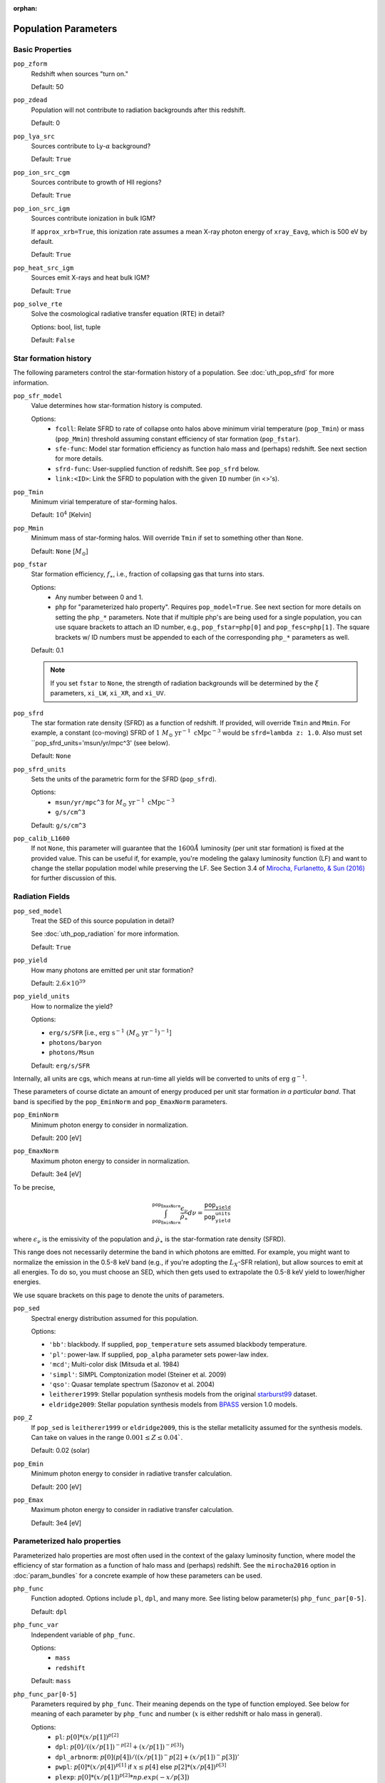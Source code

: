 :orphan:

Population Parameters
=====================

Basic Properties
----------------
``pop_zform``
    Redshift when sources "turn on."

    Default: 50

``pop_zdead``
    Population will not contribute to radiation backgrounds after this redshift.

    Default: 0
    
``pop_lya_src`` 
    Sources contribute to Ly-:math:`\alpha` background?
    
    Default: ``True``

``pop_ion_src_cgm`` 
    Sources contribute to growth of HII regions?

    Default: ``True``

``pop_ion_src_igm`` 
    Sources contribute ionization in bulk IGM?
    
    If ``approx_xrb=True``, this ionization rate assumes a mean X-ray photon energy
    of ``xray_Eavg``, which is 500 eV by default.

    Default: ``True``
    
``pop_heat_src_igm``
    Sources emit X-rays and heat bulk IGM?
    
    Default: ``True``
    
``pop_solve_rte``
    Solve the cosmological radiative transfer equation (RTE) in detail?
    
    Options: bool, list, tuple
    
    Default: ``False``
    
Star formation history
----------------------    
The following parameters control the star-formation history of a population. See :doc:`uth_pop_sfrd` for more information.

``pop_sfr_model``
    Value determines how star-formation history is computed.
    
    Options:
        + ``fcoll``: Relate SFRD to rate of collapse onto halos above minimum virial temperature (``pop_Tmin``) or mass (``pop_Mmin``) threshold assuming constant efficiency of star formation (``pop_fstar``).
        + ``sfe-func``: Model star formation efficiency as function halo mass and (perhaps) redshift. See next section for more details.
        + ``sfrd-func``: User-supplied function of redshift. See ``pop_sfrd`` below.
        + ``link:<ID>``: Link the SFRD to population with the given ``ID`` number (in <>'s).
    
``pop_Tmin``
    Minimum virial temperature of star-forming halos.
    
    Default: :math:`10^4` [Kelvin]
    
``pop_Mmin``
    Minimum mass of star-forming halos. Will override ``Tmin`` if set to 
    something other than ``None``.

    Default: ``None`` [:math:`M_{\odot}`]

``pop_fstar``
    Star formation efficiency, :math:`f_{\ast}`, i.e., fraction of collapsing
    gas that turns into stars.
    
    Options:
        + Any number between 0 and 1.
        + ``php`` for "parameterized halo property". Requires ``pop_model=True``. See next section for more details on setting the ``php_*`` parameters. Note that if multiple php's are being used for a single population, you can use square brackets to attach an ID number, e.g., ``pop_fstar=php[0]`` and ``pop_fesc=php[1]``. The square brackets w/ ID numbers must be appended to each of the corresponding ``php_*`` parameters as well.
    
    Default: 0.1
    
    .. note :: If you set ``fstar`` to ``None``, the strength of radiation 
        backgrounds will be determined by the :math:`\xi` parameters, 
        ``xi_LW``, ``xi_XR``, and ``xi_UV``.

``pop_sfrd``
    The star formation rate density (SFRD) as a function of redshift. If provided, will override ``Tmin`` and ``Mmin``. For example, a constant (co-moving) SFRD of :math:`1 \ M_{\odot} \ \text{yr}^{-1} \ \text{cMpc}^{-3}` would be ``sfrd=lambda z: 1.0``. Also must set ``pop_sfrd_units='msun/yr/mpc^3' (see below).
    
    Default: ``None`` 
        
``pop_sfrd_units``
    Sets the units of the parametric form for the SFRD (``pop_sfrd``).
    
    Options:
        + ``msun/yr/mpc^3`` for :math:`M_{\odot} \ \text{yr}^{-1} \ \text{cMpc}^{-3}`
        + ``g/s/cm^3``
    
    Default: ``g/s/cm^3``
    
``pop_calib_L1600``
    If not ``None``, this parameter will guarantee that the :math:`1600\AA` luminosity (per unit star formation) is fixed at the provided value. This can be useful if, for example, you're modeling the galaxy luminosity function (LF) and want to change the stellar population model while preserving the LF. See Section 3.4 of `Mirocha, Furlanetto, \& Sun (2016) <http://arxiv.org/abs/1607.00386>`_ for further discussion of this.
    
Radiation Fields
----------------
``pop_sed_model``
    Treat the SED of this source population in detail?

    See :doc:`uth_pop_radiation` for more information.

    Default: ``True``

``pop_yield``
    How many photons are emitted per unit star formation?

    Default: :math:`2.6 \times 10^{39}`

``pop_yield_units``
    How to normalize the yield? 

    Options: 

    + ``erg/s/SFR`` [i.e., :math:`\mathrm{erg} \ \mathrm{s}^{-1} \ (M_{\odot} \ \mathrm{yr}^{-1})^{-1}`]
    + ``photons/baryon``
    + ``photons/Msun``

    Default: ``erg/s/SFR``

Internally, all units are cgs, which means at run-time all yields will be converted to units of :math:`\mathrm{erg} \ \mathrm{g}^{-1}`.

These parameters of course dictate an amount of energy produced per unit star formation *in a particular band*. That band is specified by the ``pop_EminNorm`` and ``pop_EmaxNorm`` parameters.

``pop_EminNorm``
    Minimum photon energy to consider in normalization.

    Default: 200 [eV]

``pop_EmaxNorm``
    Maximum photon energy to consider in normalization.

    Default: 3e4 [eV]

To be precise,

.. math ::

    \int_{\texttt{pop_EminNorm}}^{\texttt{pop_EmaxNorm}} \frac{\epsilon_{\nu}}{\dot{\rho}_{\ast}} d\nu = \frac{\texttt{pop_yield}}{\texttt{pop_yield_units}}

where :math:`\epsilon_{\nu}` is the emissivity of the population and :math:`\dot{\rho}_{\ast}` is the star-formation rate density (SFRD).

This range does not necessarily determine the band in which photons are emitted. For example, you might want to normalize the emission in the 0.5-8 keV band (e.g., if you're adopting the :math:`L_X`-SFR relation), but allow sources to emit at all energies. To do so, you must choose an SED, which then gets used to extrapolate the 0.5-8 keV yield to lower/higher energies.

We use square brackets on this page to denote the units of parameters.

``pop_sed``
    Spectral energy distribution assumed for this population.

    Options:

    + ``'bb'``: blackbody. If supplied, ``pop_temperature`` sets assumed blackbody temperature.
    + ``'pl'``: power-law. If supplied, ``pop_alpha`` parameter sets power-law index.
    + ``'mcd'``; Multi-color disk (Mitsuda et al. 1984)
    + ``'simpl'``: SIMPL Comptonization model (Steiner et al. 2009)
    + ``'qso'``: Quasar template spectrum (Sazonov et al. 2004)
    + ``leitherer1999``: Stellar population synthesis models from the original `starburst99 <http://www.stsci.edu/science/starburst99/docs/default.htm>`_ dataset.
    + ``eldridge2009``: Stellar population synthesis models from `BPASS <http://bpass.auckland.ac.nz/>`_ version 1.0 models.

``pop_Z``
    If ``pop_sed`` is ``leitherer1999`` or ``eldridge2009``, this is the stellar metallicity assumed for the synthesis models. Can take on values in the range :math:`0.001 \leq Z \leq 0.04``.

    Default: 0.02 (solar)

``pop_Emin``
    Minimum photon energy to consider in radiative transfer calculation.

    Default: 200 [eV]

``pop_Emax``
    Maximum photon energy to consider in radiative transfer calculation. 

    Default: 3e4 [eV]

    
    
Parameterized halo properties
-----------------------------
Parameterized halo properties are most often used in the context of the galaxy luminosity function, where model the efficiency of star formation as a function of halo mass and (perhaps) redshift. See the ``mirocha2016`` option in :doc:`param_bundles` for a concrete example of how these parameters can be used.

``php_func``
    Function adopted. Options include ``pl``, ``dpl``, and many more. See listing below parameter(s) ``php_func_par[0-5]``.

    Default: ``dpl``

``php_func_var``
    Independent variable of ``php_func``.

    Options:
        + ``mass``
        + ``redshift``

    Default: ``mass``

``php_func_par[0-5]``
    Parameters required by ``php_func``. Their meaning depends on the type of function employed. See below for meaning of each parameter by ``php_func`` and number (:math:`x` is either redshift or halo mass in general).

    Options:
        + ``pl``: :math:`p[0] * (x / p[1])^{p[2]}`
        + ``dpl``: :math:`p[0] / ((x / p[1])^{-p[2]} + (x / p[1])^{-p[3]})`
        + ``dpl_arbnorm``: :math:`p[0](p[4]) / ((x / p[1])^-p[2] + (x / p[1])^-p[3])'`
        + ``pwpl``: :math:`p[0] * (x / p[4])^{p[1]}` if :math:`x \leq p[4]` else :math:`p[2] * (x / p[4])^{p[3]}`
        + ``plexp``: :math:`p[0] * (x / p[1])^{p[2]} * np.exp(-x / p[3])`
        + ``lognormal``: :math:`p[0] * np.exp(-(logx - p[1])^2 / 2 / p[2]^2)`
        + ``astep``: :math:`p[0]` if :math:`x \leq p[1]` else :math:`p[2]`
        + ``rstep``: :math:`p[0] * p[2]` if :math:`x \leq p[1]` else :math:`p[2]`
        + ``plsum``: :math:`p[0] * (x / p[1])^{p[2]} + p[3] * (x / p[4])^{p[5]}`

    Default: ``None``

``php_faux``
    "Auxiliary function" used to augment ``php_func``.

``php_func_var``
    Independent variable of ``php_faux``.

    Options:
        + ``mass``
        + ``redshift``

    Default: ``None``

``php_faux_meth``
    Method used to augment ``php_func``.

    Options: 
        + ``multiply``
        + ``add``

    Default: ``multiply``

``php_faux_par[0-4]``
    Parameters required by ``php_faux``. 

            
For backward compatibility
--------------------------
There are many parameters that do *not* have the ``pop_`` prefix attached to them, but are nonetheless convenient because they are the most common parameters in fiducial global 21-cm models. In addition, in *ares* version 0.1, the ``pop_`` formulation was not yet in place, and the following parameters were the norm. They can still be used for ``problem_type=101`` (see :doc:`problem_types`), but one should be careful otherwise.

``cX``
    Normalization of the X-ray luminosity to star formation rate (:math:`L_X`-SFR) relation in 
    band given by ``pop_EminNorm`` and ``pop_EmaxNorm``. If ``approx_xrb=1``, this represents the X-ray luminosity density per unit star formation, such that the heating
    rate density will be equal to :math:`\epsilon_X = f_{X,h} c_X f_X \times \text{SFR}`.

    Default: :math:`3.4 \times 10^{40}` [:math:`\text{erg} \ \text{s}^{-1} \ (M_{\odot} \ \mathrm{yr}^{-1})^{-1}`]
    
``fX``
    Constant multiplicative factor applied to ``cX``, which is typically 
    chosen to match observations of nearby star-forming galaxies, i.e., 
    ``fX`` parameterizes ignorance in redshift evolution of ``cX``.
    
    Default: 0.2

``Nlw``
    Number of photons emitted in the Lyman-Werner band per baryon of star formation.
    
    If ``fstar`` is *not* ``None``, the co-moving LW luminosity density is given by :math:`f_{\ast} N_{\mathrm{LW}} \text{SFRD}`.
    
    Default: 9690
    
``Nion``
    Number of ionizing photons emitted per baryon of star formation.
    
    Default: 4000
    
``fesc``
    Escape fraction of ionizing radiation.
    
    Default: 0.1

``xi_UV``
    Ionizing efficiency, :math:`\xi_{\mathrm{UV}}`. If supplied, overrides ``fesc``, ``Nion``, and ``fstar``, as it is defined by:
        
        :math:`\xi_{\mathrm{UV}} \equiv f_{\ast} f_{\mathrm{esc}} N_{\mathrm{ion}}`

    Default: `None`

``xi_LW``
    Lyman-Werner efficiency, :math:`\xi_{\mathrm{LW}}`. If supplied, overrides ``Nlw``, and ``fstar``, as it is defined by:

        :math:`\xi_{\mathrm{LW}} \equiv f_{\ast} N_{\mathrm{LW}}`

    Default: `None`


``xi_XR``
    X-ray efficiency, :math:`\xi_{\mathrm{XR}}`. If supplied, overrides  ``fX`` and ``fstar``, as it is defined by:

        :math:`\xi_{\mathrm{XR}} \equiv f_{\ast} f_X`

    Default: `None`
